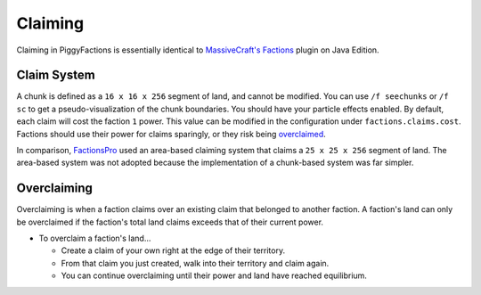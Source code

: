 Claiming
========

Claiming in PiggyFactions is essentially identical to `MassiveCraft's Factions`_ plugin on Java Edition.

Claim System
------------
A chunk is defined as a ``16 x 16 x 256`` segment of land, and cannot be modified. You can use ``/f seechunks`` or ``/f sc`` to get a pseudo-visualization of the chunk boundaries. You should have your particle effects enabled. By default, each claim will cost the faction ``1`` power. This value can be modified in the configuration under ``factions.claims.cost``. Factions should use their power for claims sparingly, or they risk being `overclaimed`_.

In comparison, `FactionsPro`_ used an area-based claiming system that claims a ``25 x 25 x 256`` segment of land. The area-based system was not adopted because the implementation of a chunk-based system was far simpler.

Overclaiming
------------
Overclaiming is when a faction claims over an existing claim that belonged to another faction. A faction's land can only be overclaimed if the faction's total land claims exceeds that of their current power.

* To overclaim a faction's land...

  * Create a claim of your own right at the edge of their territory.
  * From that claim you just created, walk into their territory and claim again.
  * You can continue overclaiming until their power and land have reached equilibrium.

.. image:: /_static/img/piggyfactions/overclaiming.gif
    :align: center
    :alt: overclaiming gif

.. _MassiveCraft's Factions: https://www.massivecraft.com/factions
.. _overclaimed: /plugins/piggyfactions/docs/functionality/claiming.html#overclaiming
.. _FactionsPro: https://poggit.pmmp.io/p/FactionsPro/1.3.11-6